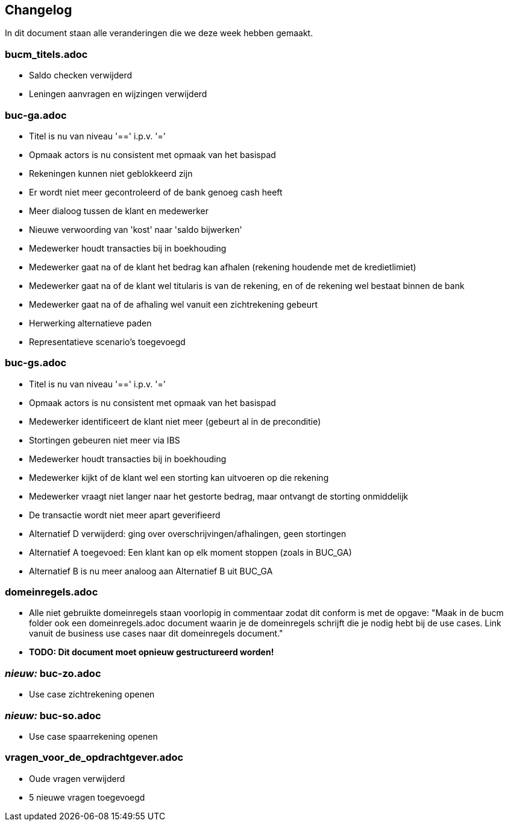 == Changelog

In dit document staan alle veranderingen die we deze week hebben gemaakt.

=== bucm_titels.adoc
    - Saldo checken verwijderd
    - Leningen aanvragen en wijzingen verwijderd

=== buc-ga.adoc
    - Titel is nu van niveau '==' i.p.v. '='
    - Opmaak actors is nu consistent met opmaak van het basispad
    - Rekeningen kunnen niet geblokkeerd zijn
    - Er wordt niet meer gecontroleerd of de bank genoeg cash heeft
    - Meer dialoog tussen de klant en medewerker
    - Nieuwe verwoording van 'kost' naar 'saldo bijwerken'
    - Medewerker houdt transacties bij in boekhouding
    - Medewerker gaat na of de klant het bedrag kan afhalen (rekening houdende met de kredietlimiet)
    - Medewerker gaat na of de klant wel titularis is van de rekening, en of de rekening wel bestaat binnen de bank
    - Medewerker gaat na of de afhaling wel vanuit een zichtrekening gebeurt
    - Herwerking alternatieve paden
    - Representatieve scenario's toegevoegd

=== buc-gs.adoc
    - Titel is nu van niveau '==' i.p.v. '='
    - Opmaak actors is nu consistent met opmaak van het basispad
    - Medewerker identificeert de klant niet meer (gebeurt al in de preconditie)
    - Stortingen gebeuren niet meer via IBS
    - Medewerker houdt transacties bij in boekhouding
    - Medewerker kijkt of de klant wel een storting kan uitvoeren op die rekening
    - Medewerker vraagt niet langer naar het gestorte bedrag, maar ontvangt de storting onmiddelijk
    - De transactie wordt niet meer apart geverifieerd
    - Alternatief D verwijderd: ging over overschrijvingen/afhalingen, geen stortingen
    - Alternatief A toegevoed: Een klant kan op elk moment stoppen (zoals in BUC_GA)
    - Alternatief B is nu meer analoog aan Alternatief B uit BUC_GA

=== domeinregels.adoc
    - Alle niet gebruikte domeinregels staan voorlopig in commentaar zodat dit conform is met de opgave: "Maak in de bucm folder ook een domeinregels.adoc document waarin je de domeinregels schrijft die je nodig hebt bij de use cases. Link vanuit de business use cases naar dit domeinregels document."
    - *TODO: Dit document moet opnieuw gestructureerd worden!*

=== *_nieuw:_* buc-zo.adoc
    - Use case zichtrekening openen 

=== *_nieuw:_* buc-so.adoc
    - Use case spaarrekening openen 

=== vragen_voor_de_opdrachtgever.adoc
    - Oude vragen verwijderd
    - 5 nieuwe vragen toegevoegd